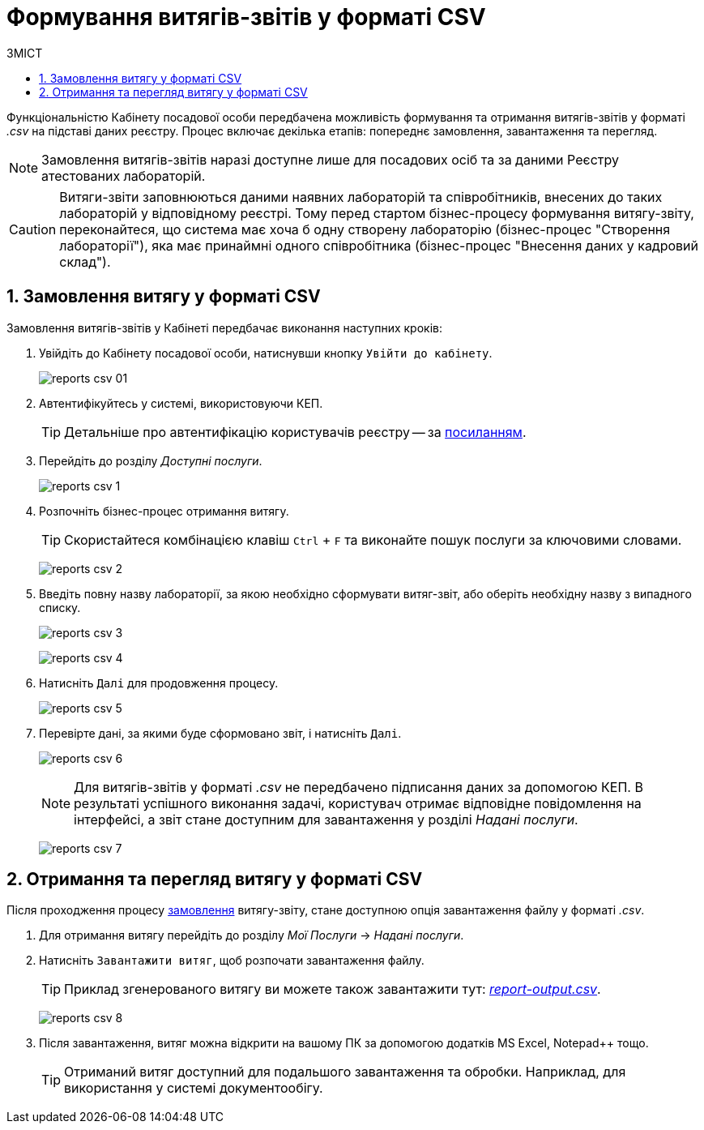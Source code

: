 = Формування витягів-звітів у форматі CSV
:toc:
:toc-title: ЗМІСТ
:toclevels: 5
:sectnums:
:sectnumlevels: 5
:sectanchors:

Функціональністю Кабінету посадової особи передбачена можливість формування та отримання витягів-звітів у форматі _.csv_ на підставі даних реєстру. Процес включає декілька етапів: попереднє замовлення, завантаження та перегляд.

NOTE: Замовлення витягів-звітів наразі доступне лише для посадових осіб та за даними Реєстру атестованих лабораторій.

[CAUTION]
====
Витяги-звіти заповнюються даними наявних лабораторій та співробітників, внесених до таких лабораторій у відповідному реєстрі. Тому перед стартом бізнес-процесу формування витягу-звіту, переконайтеся, що система має хоча б одну створену лабораторію (бізнес-процес "Створення лабораторії"), яка має принаймні одного співробітника (бізнес-процес "Внесення даних у кадровий склад").
====

[#order-report-csv]
== Замовлення витягу у форматі CSV

Замовлення витягів-звітів у Кабінеті передбачає виконання наступних кроків:

. Увійдіть до Кабінету посадової особи, натиснувши кнопку `Увійти до кабінету`.
+
image:officer/reports-csv/reports-csv-01.png[]

. Автентифікуйтесь у системі, використовуючи КЕП.
+
TIP: Детальніше про автентифікацію користувачів реєстру -- за xref:citizen-officer-portal-auth.adoc#kep-auth[посиланням].

. Перейдіть до розділу _Доступні послуги_.
+
image:officer/reports-csv/reports-csv-1.png[]

. Розпочніть бізнес-процес отримання витягу.
+
TIP: Скористайтеся комбінацією клавіш `Ctrl` + `F` та виконайте пошук послуги за ключовими словами.
+
image:officer/reports-csv/reports-csv-2.png[]

. Введіть повну назву лабораторії, за якою необхідно сформувати витяг-звіт, або оберіть необхідну назву з випадного списку.
+
image:officer/reports-csv/reports-csv-3.png[]
+
image:officer/reports-csv/reports-csv-4.png[]

. Натисніть `Далі` для продовження процесу.
+
image:officer/reports-csv/reports-csv-5.png[]

. Перевірте дані, за якими буде сформовано звіт, і натисніть `Далі`.
+
image:officer/reports-csv/reports-csv-6.png[]
+
NOTE: Для витягів-звітів у форматі _.csv_ не передбачено підписання даних за допомогою КЕП. В результаті успішного виконання задачі, користувач отримає відповідне повідомлення на інтерфейсі, а звіт стане доступним для завантаження у розділі _Надані послуги_.
+
image:officer/reports-csv/reports-csv-7.png[]

== Отримання та перегляд витягу у форматі CSV

Після проходження процесу xref:#order-report-сsv[замовлення] витягу-звіту, стане доступною опція завантаження файлу у форматі _.сsv_.

. Для отримання витягу перейдіть до розділу _Мої Послуги_ -> _Надані послуги_.
. Натисніть `Завантажити витяг`, щоб розпочати завантаження файлу.
+
TIP: Приклад згенерованого витягу ви можете також завантажити тут: link:{attachmentsdir}/reports/csv/report-output.csv[_report-output.csv_].

+
image:officer/reports-csv/reports-csv-8.png[]

. Після завантаження, витяг можна відкрити на вашому ПК за допомогою додатків MS Excel, Notepad++ тощо.
+
TIP: Отриманий витяг доступний для подальшого завантаження та обробки. Наприклад, для використання у системі документообігу.

